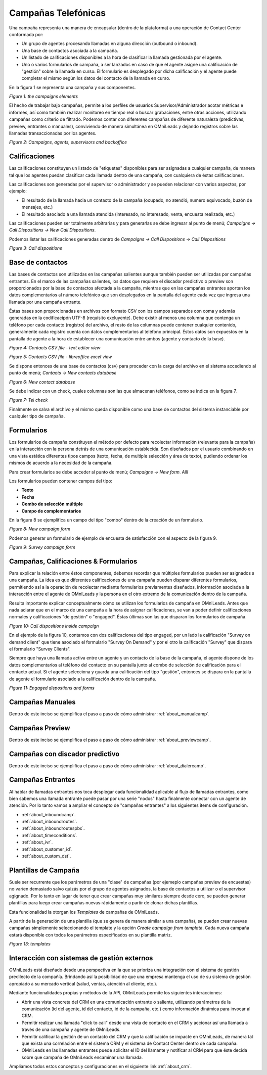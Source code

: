 
********************
Campañas Telefónicas
********************

Una campaña representa una manera de encapsular (dentro de la plataforma) a una operación de Contact Center conformada por:


- Un grupo de agentes procesando llamadas en alguna dirección (outbound o inbound).
- Una base de contactos asociada a la campaña.
- Un listado de calificaciones disponibles a la hora de clasificar la llamada gestionada por el agente.
- Uno o varios formularios de campaña, a ser lanzados en caso de que el agente asigne una calificación de "gestión" sobre la llamada en curso. El formulario es desplegado por dicha calificación y el agente puede completar el mismo según los datos del contacto de la llamada en curso.

En la figura 1 se representa una campaña y sus componentes.

.. image:: images/campaigns_elements.png

*Figure 1: the campaigns elements*

El hecho de trabajar bajo campañas, permite a los perfiles de usuarios Supervisor/Administrador acotar métricas e informes,
así como también realizar monitoreo en tiempo real o buscar grabaciones, entre otras acciones, utilizando campañas como criterio de filtrado.
Podemos contar con diferentes campañas de diferente naturaleza (predictivas, preview, entrantes o manuales), conviviendo de manera simultánea en OMniLeads y dejando
registros sobre las llamadas transaccionadas por los agentes.


.. image:: images/oml_bpo.png

*Figure 2: Campaigns, agents, supervisors and backoffice*


Calificaciones
**************

Las calificaciones constituyen un listado de "etiquetas" disponibles para ser asignadas a cualquier campaña, de manera tal que los agentes puedan clasificar cada llamada
dentro de una campaña, con cualquiera de éstas calificaciones.

Las calificaciones son generadas por el supervisor o administrador y se pueden relacionar con varios aspectos, por ejemplo:

- El resultado de la llamada hacia un contacto de la campaña (ocupado, no atendió, numero equivocado, buzón de mensajes, etc.)
- El resultado asociado a una llamada atendida (interesado, no interesado, venta, encuesta realizada, etc.)

Las calificaciones pueden ser totalmente arbitrarias y para generarlas se debe ingresar al punto de menú; *Campaigns → Call Dispositions → New Call Dispositions*.

Podemos listar las calificaciones generadas dentro de *Campaigns → Call Dispositions → Call Dispositions*

.. image:: images/campaigns_calldispositions.png

*Figure 3: Call dispositions*

Base de contactos
*****************
Las bases de contactos son utilizadas en las campañas salientes aunque también pueden ser utilizadas por campañas entrantes. En el marco de las campañas salientes,
los datos que requiere el discador predictivo o preview son proporcionados por la base de contactos afectada a la campaña, mientras que en las campañas entrantes
aportan los datos complementarios al número telefónico que son desplegados en la pantalla del agente cada vez que ingresa una llamada por una campaña entrante.

Éstas bases son proporcionadas en archivos con formato CSV con los campos separados con coma y además generadas en la codificacipón UTF-8 (requisito excluyente).
Debe existir al menos una columna que contenga un teléfono por cada contacto (registro) del archivo, el resto de las columnas puede contener cualquier contenido,
generalmente cada registro cuenta con datos complementarios al teléfono principal. Éstos datos son expuestos en la pantalla de agente a la hora de establecer
una comunicación entre ambos (agente y contacto de la base).

.. image:: images/campaigns_contactdb_1.png

*Figure 4: Contacts CSV file - text editor view*

.. image:: images/campaigns_contactdb_2.png

*Figure 5: Contacts CSV file - libreoffice excel view*

Se dispone entonces de una base de contactos (csv) para proceder con la carga del archivo en el sistema accediendo al punto de menú; *Contacts → New contacts database*

.. image:: images/campaigns_upload_contacts.png

*Figure 6: New contact database*

Se debe indicar con un check, cuales columnas son las que almacenan teléfonos, como se indica en la figura 7.

.. image:: images/campaigns_upload_contacts_2.png

*Figure 7: Tel check*

Finalmente se salva el archivo y el mismo queda disponible como una base de contactos del sistema instanciable por cualquier tipo de campaña.

Formularios
***********
Los formularios de campaña constituyen el método por defecto para recolectar información (relevante para la campaña) en la interacción con la persona detrás
de una comunicación establecida.
Son diseñados por el usuario combinando en una vista estática diferentes tipos campos (texto, fecha, de multiple selección y área de texto), pudiendo ordenar
los mismos de acuerdo a la necesidad de la campaña.

Para crear formularios se debe acceder al punto de menú; *Campaigns → New form*. Allí

Los formularios pueden contener campos del tipo:

- **Texto**
- **Fecha**
- **Combo de selección múltiple**
- **Campo de complementarios**

En la figura 8 se ejemplifica un campo del tipo "combo" dentro de la creación de un formulario.

.. image:: images/campaigns_newform_1.png

*Figure 8: New campaign form*

Podemos generar un formulario de ejemplo de encuesta de satisfacción con el aspecto de la figura 9.

.. image:: images/campaigns_newform_2.png

*Figure 9: Survey campaign form*


Campañas, Calificaciones & Formularios
*****************************************

Para explicar la relación entre éstos componentes, debemos recordar que múltiples formularios pueden ser asignados a una campaña. La idea es que diferentes calificaciones de una campaña
pueden disparar diferentes formularios, permitiendo así a la operación de recolectar mediante formularios previamentes diseñados, información asociada a la interacción entre el
agente de OMniLeads y la persona en el otro extremo de la comunicación dentro de la campaña.

Resulta importante explicar conceptualmente cómo se utilizan los formularios de campaña en OMniLeads. Antes que nada aclarar que en el marco de una campaña a la hora de asignar
calificaciones, se van a poder definir calificaciones normales y calificaciones "de gestión" o "engaged". Éstas últimas son las que disparan los formularios de campaña.


.. image:: images/campaigns_calldispositions_add.png

*Figure 10: Call dispositions inside campaign*

En el ejemplo de la figura 10, contamos con dos calificaciones del tipo engaged, por un lado la calificación "Survey on demand client"
que tiene asociado el formulario "Survey On Demand" y por el otro la calificación "Survey" que dispara el formulario "Survey Clients".

Siempre que haya una llamada activa entre un agente y un contacto de la base de la campaña, el agente dispone de los datos complementarios al teléfono del contacto en su pantalla
junto al combo de selección de calificación para el contacto actual. Si el agente selecciona y guarda una calificación del tipo "gestión", entonces se dispara en la pantalla de agente
el formulario asociado a la calificación dentro de la campaña.

.. image:: images/campaigns_dispositions_engaged.png

*Figure 11: Engaged dispostions and forms*


Campañas Manuales
*****************

Dentro de este inciso se ejemplifica el paso a paso de cómo administrar :ref:`about_manualcamp`.


Campañas Preview
****************

Dentro de este inciso se ejemplifica el paso a paso de cómo administrar :ref:`about_previewcamp`.

Campañas con discador predictivo
********************************

Dentro de este inciso se ejemplifica el paso a paso de cómo administrar :ref:`about_dialercamp`.

Campañas Entrantes
******************

Al hablar de llamadas entrantes nos toca desplegar cada funcionalidad aplicable al flujo de llamadas entrantes, como bien sabemos una llamada entrante
puede pasar por una serie "nodos" hasta finalmente conectar con un agente de atención. Por lo tanto vamos a ampliar el concepto de "campañas entrantes"
a los siguientes ítems de configuración.

* :ref:`about_inboundcamp`.
* :ref:`about_inboundroutes`.
* :ref:`about_inboundroutespbx`.
* :ref:`about_timeconditions`.
* :ref:`about_ivr`.
* :ref:`about_customer_id`.
* :ref:`about_custom_dst`.


Plantillas de Campaña
*********************

Suele ser recurrente que los parámetros de una "clase" de campañas (por ejemeplo campañas preview de encuestas) no varíen demasiado salvo quizás por
el grupo de agentes asignados, la base de contactos a utilizar o el supervisor agignado. Por lo tanto en lugar de tener que crear campañas muy similares siempre
desde cero, se pueden generar plantillas para luego crear campañas nuevas rápidamente a partir de clonar dichas plantillas.


Esta funcionalidad la otorgan los *Templates* de campañas de OMniLeads.

A partir de la generación de una plantilla (que se genera de manera similar a una campaña), se pueden crear nuevas campañas simplemente seleccionando el template y
la opción *Create campaign from template*. Cada nueva campaña estará disponible con todos los parámetros especificados en su plantilla matriz.


.. image:: images/campaigns_template.png

*Figure 13: templates*

Interacción con sistemas de gestión externos
***********************************************

OMniLeads está diseñado desde una perspectiva en la que se prioriza una integración con el sistema de gestión predilecto de la compañía. Brindando así la posibilidad
de que una empresa mantenga el uso de su sistema de gestión apropiado a su mercado vertical (salud, ventas, atención al cliente, etc.).

Mediante funcionalidades propias y métodos de la API, OMniLeads permite los siguientes interacciones:


* Abrir una vista concreta del CRM en una comunicación entrante o saliente, utilizando parámetros de la comunicación (id del agente, id del contacto, id de la campaña, etc.) como información dinámica para invocar al CRM.
* Permitir realizar una llamada "click to call" desde una vista de contacto en el CRM y accionar así una llamada a través de una campaña y agente de OMniLeads.
* Permitir calificar la gestión de un contacto del CRM y que la calificación se impacte en OMniLeads, de manera tal que exista una correlación entre el sistema CRM y el sistema de Contact Center dentro de cada campaña.
* OMniLeads en las llamadas entrantes puede solicitar el ID del llamante y notificar al CRM para que éste decida sobre que campaña de OMniLeads encaminar una llamada.

Ampliamos todos estos conceptos y configuraciones en el siguiente link :ref:`about_crm`.
